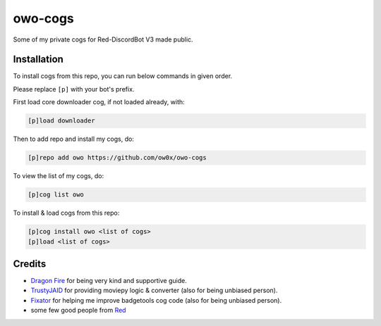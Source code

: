 ========
owo-cogs
========

Some of my private cogs for Red-DiscordBot V3 made public.


------------
Installation
------------

To install cogs from this repo, you can run below commands in given order.

Please replace ``[p]`` with your bot's prefix.


First load core downloader cog, if not loaded already, with:

.. code-block:: ini

    [p]load downloader

Then to add repo and install my cogs, do:

.. code-block:: ini

    [p]repo add owo https://github.com/ow0x/owo-cogs


To view the list of my cogs, do:

.. code-block:: ini

    [p]cog list owo


To install & load cogs from this repo:

.. code-block:: ini

    [p]cog install owo <list of cogs>
    [p]load <list of cogs>


-------
Credits
-------

* `Dragon Fire <https://github.com/dragonfire535>`_ for being very kind and supportive guide.
* `TrustyJAID <https://github.com/TrustyJAID>`_ for providing moviepy logic & converter (also for being unbiased person).
* `Fixator <https://github.com/fixator10>`_ for helping me improve badgetools cog code  (also for being unbiased person).
* some few good people from `Red <https://c.tenor.com/noSAzWis3sIAAAAC/so-proud-of-this-community-proud.gif>`_
